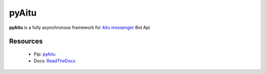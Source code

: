 pyAitu
======

.. image:: https://img.shields.io/pypi/v/pyAitu.svg?style=flat-square
    :target: https://pypi.org/project/pyAitu/
    :alt: Pypi package version

.. image:: https://img.shields.io/pypi/pyversions/pyAitu.svg?style=flat-square
    :target: https://pypi.org/project/pyAitu/
    :alt: Supported python version

.. image:: https://img.shields.io/pypi/dm/pyAitu.svg?style=flat-square
   :target: https://pypi.python.org/pypi/pyAitu
   :alt: PyPi downloads

.. image:: https://img.shields.io/readthedocs/pip/stable.svg?style=flat-square
    :target: https://pyaitu.readthedocs.io/en/latest/
    :alt: Documentation status

.. image:: https://img.shields.io/github/issues/btsdigital/pyAitu.svg?style=flat-square
    :target: https://github.com/btsdigital/pyAitu/issues
    :alt: Github issues

.. image:: https://img.shields.io/pypi/l/pyAitu.svg?style=flat-square
    :target: https://opensource.org/licenses/Apache-2.0
    :alt: Apache 2.0 License

**pyAitu** is a fully asynchronous framework for  `Aitu messenger <https://aitu.io>`_  Bot Api

Resources
---------

   - Pip: `pyAitu <https://pypi.org/project/pyAitu/>`_
   - Docs: `ReadTheDocs <https://pyaitu.readthedocs.io/en/latest/>`_
